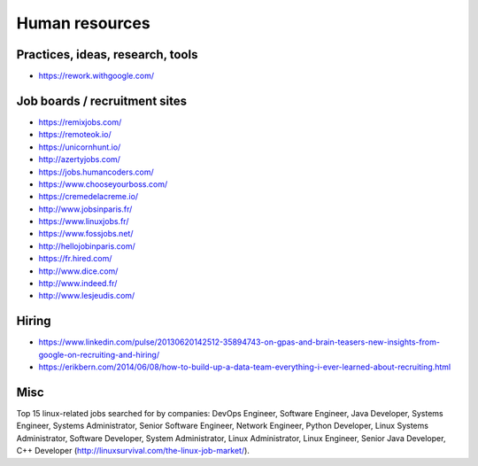 Human resources
===============

Practices, ideas, research, tools
:::::::::::::::::::::::::::::::::

* https://rework.withgoogle.com/


Job boards / recruitment sites
::::::::::::::::::::::::::::::

* https://remixjobs.com/
* https://remoteok.io/
* https://unicornhunt.io/
* http://azertyjobs.com/
* https://jobs.humancoders.com/
* https://www.chooseyourboss.com/
* https://cremedelacreme.io/
* http://www.jobsinparis.fr/
* https://www.linuxjobs.fr/
* https://www.fossjobs.net/
* http://hellojobinparis.com/
* https://fr.hired.com/
* http://www.dice.com/
* http://www.indeed.fr/
* http://www.lesjeudis.com/


Hiring
::::::

* https://www.linkedin.com/pulse/20130620142512-35894743-on-gpas-and-brain-teasers-new-insights-from-google-on-recruiting-and-hiring/
* https://erikbern.com/2014/06/08/how-to-build-up-a-data-team-everything-i-ever-learned-about-recruiting.html


Misc
::::

Top 15 linux-related jobs searched for by companies: DevOps Engineer, Software Engineer, Java Developer, Systems Engineer, Systems Administrator, Senior Software Engineer, Network Engineer, Python Developer, Linux Systems Administrator, Software Developer, System Administrator, Linux Administrator, Linux Engineer, Senior Java Developer, C++ Developer (http://linuxsurvival.com/the-linux-job-market/).
